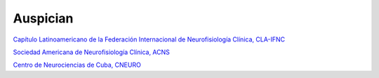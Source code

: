 ﻿#############
Auspician
#############

------------------------------------
------------------------------------


.. image:: images/CLA.png
	:width: 600 px

`Capítulo Latinoamericano de la Federación Internacional de Neurofisiología Clínica, CLA-IFNC <http://la.ifcn.info/>`_ 



------------------------------------
------------------------------------

.. image:: images/ACNS.png
	:width: 100 px
`Sociedad Americana de Neurofisiología Clínica, ACNS <http://www.acns.org/>`_



------------------------------------
------------------------------------

.. image:: images/CNEURO.jpg
	:width: 100 px
`Centro de Neurociencias de Cuba, CNEURO <http://www.cneuro.cu/cneuro/>`_

